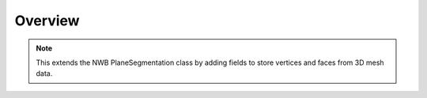 Overview
========

.. note::
    This extends the NWB PlaneSegmentation class by adding fields to store vertices and faces from 3D mesh data.